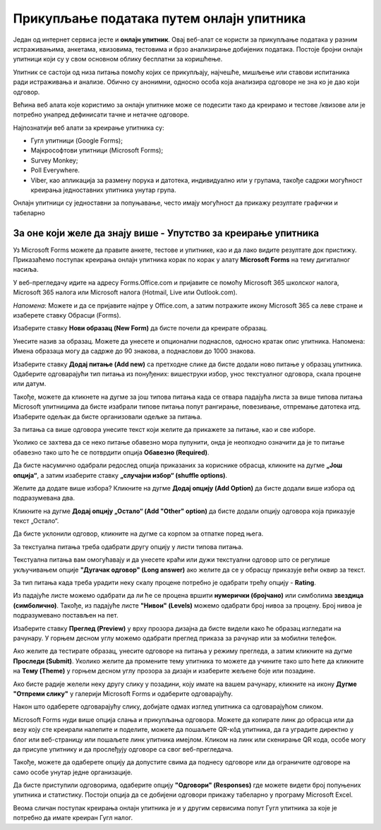 Прикупљање података путем онлајн упитника
=========================================

Један од интернет сервиса јесте и **онлајн упитник**. Овај веб-алат се користи за прикупљање података у разним истраживањима, анкетама, квизовима, тестовима и брзо анализирање добијених података. 
Постоје бројни онлајн упитници који су у свом основном облику бесплатни за коришћење. 

Упитник се састоји од низа питања помоћу којих се прикупљају, најчешће, мишљење или ставови испитаника ради истраживања и анализе. Обично су анонимни, односно особа која анализира одговоре не зна ко је дао који одговор.

Већина веб алата које користимо за онлајн упитнике може се подесити тако да креирамо и тестове /квизове али је потребно унапред дефинисати тачне и нетачне одговоре.

Најпознатији веб алати за креирање упитника су:

- Гугл упитници (Google Forms);
- Мајкрософтови упитници (Microsoft Forms);
- Survey Monkey;
- Poll Everywhere.
- Viber, као апликација за размену порука и датотека, индивидуално или у групама, такође садржи могућност креирања једноставних упитника унутар група.

Онлајн упитници су једноставни за попуњавање, често имају могућност да прикажу резултате графички и табеларно

За оне који желе да знају више - Упутство за креирање упитника
--------------------------------------------------------------

Уз Microsoft Forms можете да правите анкете, тестове и упитнике, као и да лако видите резултате док пристижу. 
Приказаћемо поступак креирања онлајн упитника корак по корак у алату **Microsoft Forms** на тему дигиталног насиља.

У веб-прегледачу идите на адресу Forms.Office.com и пријавите се помоћу Microsoft 365 школског налога, Microsoft 365 налога или Microsoft налога (Hotmail, Live или Outlook.com).

*Напомена*: Можете и да се пријавите најпре у Office.com, а затим потражите икону Microsoft 365 са леве стране и изаберете ставку Обрасци (Forms).

Изаберите ставку **Нови образац (New Form)** да бисте почели да креирате образац.

.. image:: ../../_images/Upitnik01.png
   :width: 600 px   
   :align: center 


.. image:: ../../_images/Upitnik02.png
   :width: 600 px   
   :align: center 

Унесите назив за образац. Можете да унесете и опционални поднаслов, односно кратак опис упитника.
Напомена: Имена образаца могу да садрже до 90 знакова, а поднаслови до 1000 знакова.

.. image:: ../../_images/Upitnik03.png
   :width: 600 px   
   :align: center 


.. image:: ../../_images/Upitnik04.png
   :width: 600 px   
   :align: center  

Изаберите ставку  **Додај питање (Add new)** са претходне слике да бисте додали ново питање у образац упитника. 
Одаберите одговарајући тип питања из понуђених: вишеструки избор, унос текстуалног одговора, скала процене или датум. 

.. image:: ../../_images/Upitnik05.png
   :width: 600 px   
   :align: center  

Такође, можете да кликнете на дугме за још типова питања када се отвара падајућа листа за више типова питања Microsoft упитницима да бисте изабрали типове питања попут рангирање, повезивање, отпремање датотека итд. 
Изаберите одељак да бисте организовали одељке за питања. 

.. image:: ../../_images/Upitnik05a.png
   :width: 600 px   
   :align: center  

За питања са више одговора унесите текст који желите да прикажете за питање, као и све изборе.

.. image:: ../../_images/Upitnik06.png
   :width: 600 px   
   :align: center  

.. image:: ../../_images/Upitnik07.png
   :width: 600 px   
   :align: center 

Уколико се захтева да се неко питање обавезно мора пупунити, онда је неопходно означити да је то питање обавезно тако што ће се потврдити опција **Обавезно (Required)**.

.. image:: ../../_images/Upitnik07a.png
   :width: 600 px   
   :align: center 

Да бисте насумично одабрали редослед опција приказаних за кориснике обрасца, кликните на дугме **„Још опција“**, а затим изаберите ставку **„случајни избор“ (shuffle options)**.

.. image:: ../../_images/Upitnik08.png
   :width: 600 px   
   :align: center 

Желите да додате више избора? Кликните на дугме **Додај опцију (Add Option)** да бисте додали више избора од подразумевана два. 

.. image:: ../../_images/Upitnik09.png
   :width: 600 px   
   :align: center 

Кликните на дугме **Додај опцију „Остало“ (Add "Other" option)** да бисте додали опцију одговора која приказује текст „Остало“. 

.. image:: ../../_images/Upitnik10.png
   :width: 600 px   
   :align: center 

Да бисте уклонили одговор, кликните на дугме са корпом за отпатке поред њега. 

.. image:: ../../_images/Upitnik11.png
   :width: 600 px   
   :align: center 

.. image:: ../../_images/Upitnik12.png
   :width: 600 px   
   :align: center 

За текстуална питања треба одабрати другу опцију у листи типова питања.

.. image:: ../../_images/Upitnik13.png
   :width: 600 px   
   :align: center 

Текстуална питања вам омогућавају и да унесете краћи или дужи текстуални одговор што се регулише укључивањем опције **"Дугачак одговор" (Long answer)** ако желите да се у обрасцу приказује већи оквир за текст.

.. image:: ../../_images/Upitnik14.png
   :width: 600 px   
   :align: center 

За тип питања када треба урадити неку скалу процене потребно је одабрати трећу опцију - **Rating**.

.. image:: ../../_images/Upitnik15.png
   :width: 600 px   
   :align: center  

Из падајуће листе можемо одабрати да ли ће се процена вршити **нумерички (бројчано)** или симболима **звездица (симболично)**. 
Такође, из падајуће листе **"Нивои" (Levels)** можемо одабрати број нивоа за процену. Број нивоа је подразумевано постављен на пет.

.. image:: ../../_images/Upitnik16.png
   :width: 600 px   
   :align: center

Изаберите ставку **Преглед (Preview)** у врху прозора дизајна да бисте видели како ће образац изгледати на рачунару. 
У горњем десном углу можемо одабрати преглед приказа за рачунар или за мобилни телефон. 

.. gallery:: primer_galerija
    :folder: ../../_images
    :images: Upitnik17.png, Upitnik18.png, Upitnik19.png, Upitnik20.png,
    :width:
    :height:

Ако желите да тестирате образац, унесите одговоре на питања у режиму прегледа, а затим кликните на дугме **Проследи (Submit)**.
Уколико желите да промените тему упитника то можете да учините тако што ћете да кликните на **Тему (Theme)** у горњем десном углу прозора за дизајн и изаберите жељене боје или позадине.

.. image:: ../../_images/Upitnik21.png
   :width: 600 px   
   :align: center 

Ако бисте радије желели неку другу слику у позадини, коју имате на вашем рачунару, кликните на икону **Дугме "Отпреми слику"** у галерији Microsoft Forms и одаберите одговарајућу. 

.. image:: ../../_images/Upitnik22.png
   :width: 600 px   
   :align: center 

Након што одаберете одговарајућу слику, добијате одмах изглед упитника са одговарајућом сликом.

.. image:: ../../_images/Upitnik23.png
   :width: 600 px   
   :align: center

Microsoft Forms нуди више опција слања и прикупљања одговора. Можете да копирате линк до обрасца или да везу коју сте креирали налепите и поделите, можете да пошаљете QR-кôд упитника, да га уградите директно у блог или веб-страницу или пошаљете линк упитника имејлом. 
Кликом на линк или скенирање QR кода, особе могу да присупе упитнику и да прослеђују одговоре са свог веб-прегледача. 

.. image:: ../../_images/Upitnik24.png
   :width: 600 px   
   :align: center 

Такође, можете да одаберете опцију да допустите свима да поднесу одговоре или да ограничите одговоре на само особе унутар једне организације.

.. gallery:: primer_galerija
    :folder: ../../_images
    :images: Upitnik25.png, Upitnik26.png, Upitnik27.png, Upitnik28.png,
    :width:
    :height:

Да бисте приступили одговорима, одаберите опцију **"Одговори" (Responses)** где можете видети број попуњених упитника и статистику. 
Постоји опција да се добијени одговори прикажу табеларно у програму Microsoft Excel.

.. gallery:: primer_galerija
    :folder: ../../_images
    :images: Upitnik29.png, Upitnik30.png, Upitnik31.png, Upitnik32.png,
    :width:
    :height:

Веома сличан поступак креирања онлајн упитника је и у другим сервисима попут Гугл упитника за које је потребно да имате креиран Гугл налог.